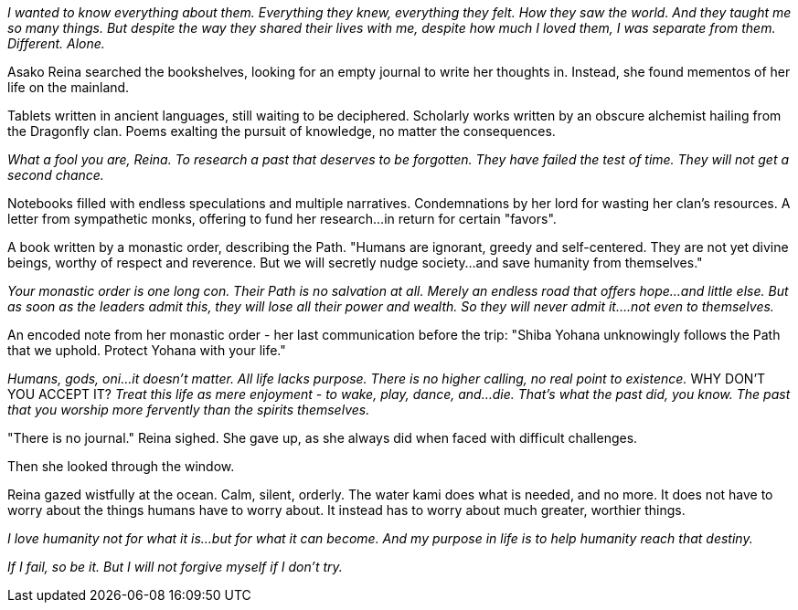 :doctype: book
:icons: font
:page-background-image: image:background_phoenix.jpg[fit=fill,pdfwidth=100%]

_I wanted to know everything about them. Everything they knew, everything they felt. How they saw the world. And they taught me so many things. But despite the way they shared their lives with me, despite how much I loved them, I was separate from them. Different. Alone._

Asako Reina searched the bookshelves, looking for an empty journal to write her thoughts in. Instead, she found mementos of her life on the mainland.

Tablets written in ancient languages, still waiting to be deciphered. Scholarly works written by an obscure alchemist hailing from the Dragonfly clan. Poems exalting the pursuit of knowledge, no matter the consequences.

_What a fool you are, Reina. To research a past that deserves to be forgotten. They have failed the test of time. They will not get a second chance._

Notebooks filled with endless speculations and multiple narratives. Condemnations by her lord for wasting her clan's resources. A letter from sympathetic monks, offering to fund her research...in return for certain "favors".

A book written by a monastic order, describing the Path. "Humans are ignorant, greedy and self-centered. They are not yet divine beings, worthy of respect and reverence. But we will secretly nudge society...and save humanity from themselves."

_Your monastic order is one long con. Their Path is no salvation at all. Merely an endless road that offers hope...and little else. But as soon as the leaders admit this, they will lose all their power and wealth. So they will never admit it....not even to themselves._

An encoded note from her monastic order - her last communication before the trip: "Shiba Yohana unknowingly follows the Path that we uphold. Protect Yohana with your life."

_Humans, gods, oni...it doesn't matter. All life lacks purpose. There is no higher calling, no real point to existence._ WHY DON'T YOU ACCEPT IT? _Treat this life as mere enjoyment - to wake, play, dance, and...die. That's what the past did, you know. The past that you worship more fervently than the spirits themselves._

"There is no journal." Reina sighed. She gave up, as she always did when faced with difficult challenges.

Then she looked through the window.

Reina gazed wistfully at the ocean. Calm, silent, orderly. The water kami does what is needed, and no more. It does not have to worry about the things humans have to worry about. It instead has to worry about much greater, worthier things.

_I love humanity not for what it is...but for what it can become. And my purpose in life is to help humanity reach that destiny._

_If I fail, so be it. But I will not forgive myself if I don't try._

